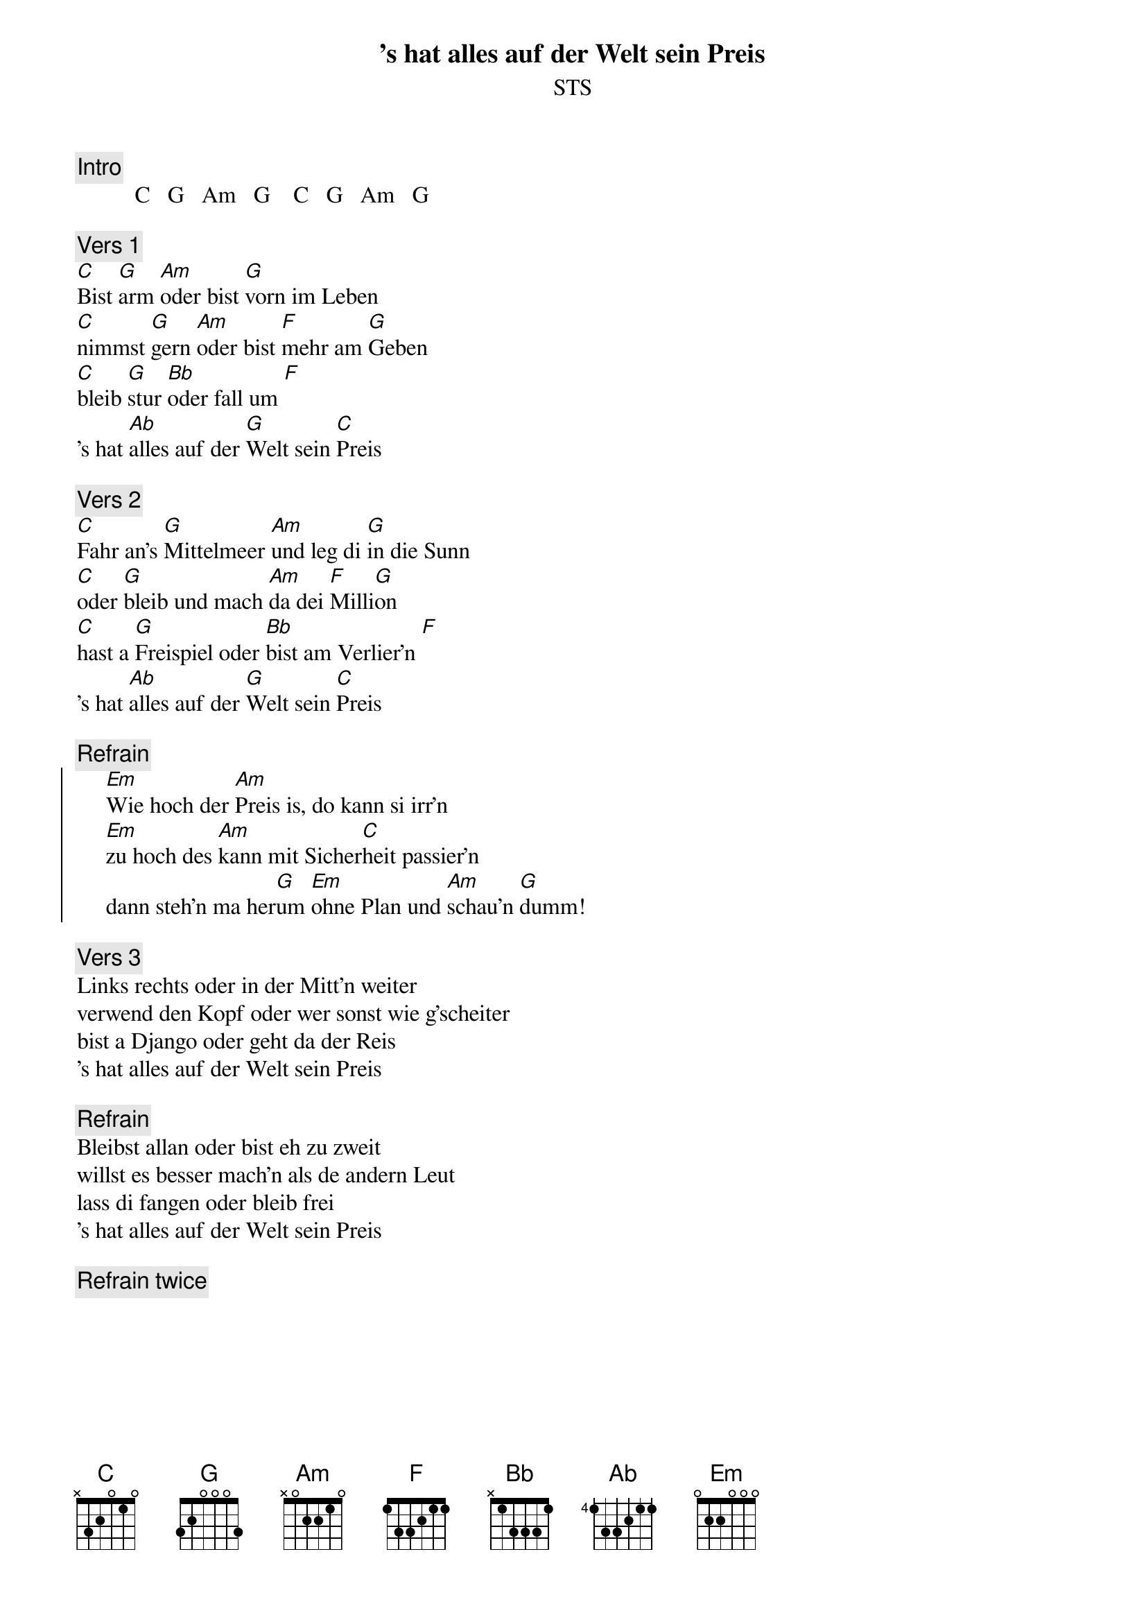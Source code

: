 # From:    Kaempf Michael <Kaempf@p6.gud.siemens.co.at>
{t:'s hat alles auf der Welt sein Preis}
{st:STS}

{c:Intro}
          C   G   Am   G    C   G   Am   G

{c:Vers 1}
[C]Bist [G]arm [Am]oder bist [G]vorn im Leben
[C]nimmst [G]gern [Am]oder bist [F]mehr am [G]Geben
[C]bleib [G]stur [Bb]oder fall um [F]
's hat [Ab]alles auf der [G]Welt sein [C]Preis

{c:Vers 2}
[C]Fahr an's [G]Mittelmeer [Am]und leg di [G]in die Sunn
[C]oder [G]bleib und mach [Am]da dei [F]Milli[G]on
[C]hast a [G]Freispiel oder [Bb]bist am Verlier'n [F]
's hat [Ab]alles auf der [G]Welt sein [C]Preis

{c:Refrain}
{soc}
     [Em]Wie hoch der [Am]Preis is, do kann si irr'n
     [Em]zu hoch des [Am]kann mit Sicher[C]heit passier'n
     dann steh'n ma her[G]um [Em]ohne Plan und [Am]schau'n [G]dumm!
{eoc}

{c:Vers 3}
Links rechts oder in der Mitt'n weiter
verwend den Kopf oder wer sonst wie g'scheiter
bist a Django oder geht da der Reis
's hat alles auf der Welt sein Preis

{c:Refrain}
Bleibst allan oder bist eh zu zweit
willst es besser mach'n als de andern Leut
lass di fangen oder bleib frei
's hat alles auf der Welt sein Preis

{c:Refrain twice}
